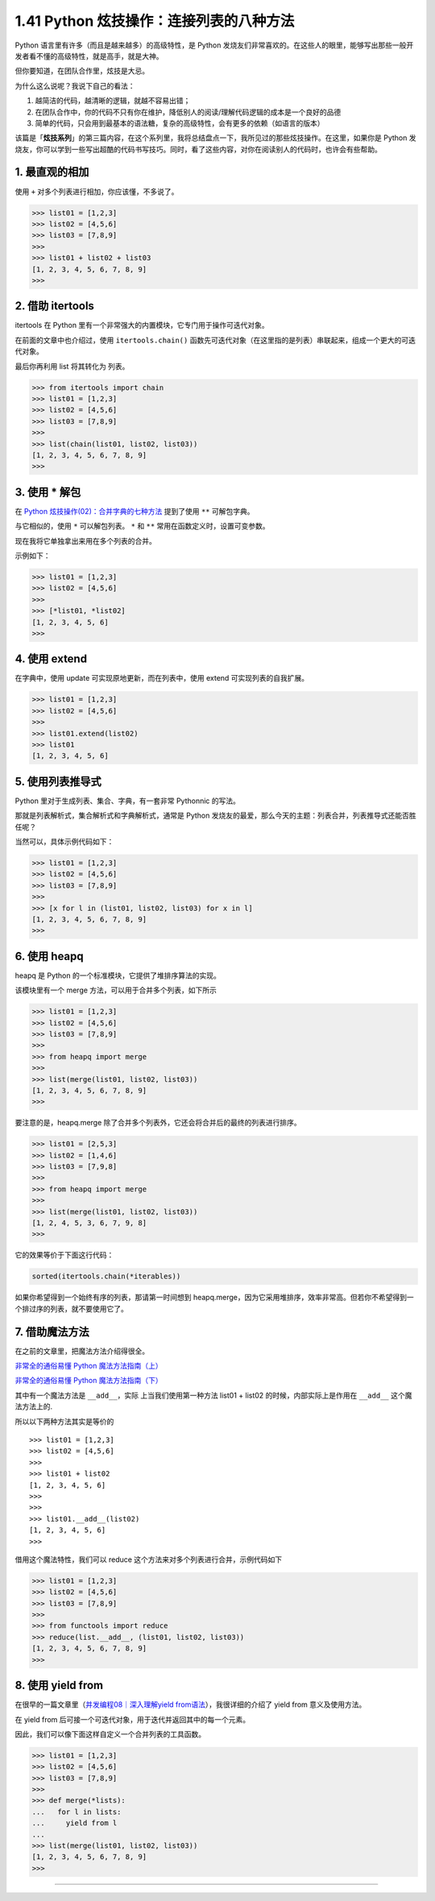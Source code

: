 1.41 Python 炫技操作：连接列表的八种方法
========================================

|image0|

Python 语言里有许多（而且是越来越多）的高级特性，是 Python
发烧友们非常喜欢的。在这些人的眼里，能够写出那些一般开发者看不懂的高级特性，就是高手，就是大神。

但你要知道，在团队合作里，炫技是大忌。

为什么这么说呢？我说下自己的看法：

1. 越简洁的代码，越清晰的逻辑，就越不容易出错；
2. 在团队合作中，你的代码不只有你在维护，降低别人的阅读/理解代码逻辑的成本是一个良好的品德
3. 简单的代码，只会用到最基本的语法糖，复杂的高级特性，会有更多的依赖（如语言的版本）

该篇是「\ **炫技系列**\ 」的第三篇内容，在这个系列里，我将总结盘点一下，我所见过的那些炫技操作。在这里，如果你是
Python
发烧友，你可以学到一些写出超酷的代码书写技巧。同时，看了这些内容，对你在阅读别人的代码时，也许会有些帮助。

1. 最直观的相加
---------------

使用 ``+`` 对多个列表进行相加，你应该懂，不多说了。

.. code:: python

   >>> list01 = [1,2,3]
   >>> list02 = [4,5,6]
   >>> list03 = [7,8,9]
   >>>
   >>> list01 + list02 + list03
   [1, 2, 3, 4, 5, 6, 7, 8, 9]
   >>> 

2. 借助 itertools
-----------------

itertools 在 Python
里有一个非常强大的内置模块，它专门用于操作可迭代对象。

在前面的文章中也介绍过，使用 ``itertools.chain()``
函数先可迭代对象（在这里指的是列表）串联起来，组成一个更大的可迭代对象。

最后你再利用 list 将其转化为 列表。

.. code:: python

   >>> from itertools import chain
   >>> list01 = [1,2,3]
   >>> list02 = [4,5,6]
   >>> list03 = [7,8,9]
   >>>
   >>> list(chain(list01, list02, list03))
   [1, 2, 3, 4, 5, 6, 7, 8, 9]
   >>>

3. 使用 \* 解包
---------------

在 `Python
炫技操作(02)：合并字典的七种方法 <https://mp.weixin.qq.com/s?__biz=MzIzMzMzOTI3Nw==&mid=2247486080&idx=1&sn=f1c5c4fc5363a1d787b9ae9baba0d07b&chksm=e8866a62dff1e374ad1e5ae2e51bc6cbeb41f631899cde980555ded61be840f0fe6c76c44b7d&token=688334198&lang=zh_CN#rd>`__
提到了使用 ``**`` 可解包字典。

与它相似的，使用 ``*`` 可以解包列表。 ``*`` 和 ``**``
常用在函数定义时，设置可变参数。

现在我将它单独拿出来用在多个列表的合并。

示例如下：

.. code:: python

   >>> list01 = [1,2,3]
   >>> list02 = [4,5,6]
   >>>
   >>> [*list01, *list02]
   [1, 2, 3, 4, 5, 6]
   >>>

4. 使用 extend
--------------

在字典中，使用 update 可实现原地更新，而在列表中，使用 extend
可实现列表的自我扩展。

.. code:: python

   >>> list01 = [1,2,3]
   >>> list02 = [4,5,6]
   >>>
   >>> list01.extend(list02)
   >>> list01
   [1, 2, 3, 4, 5, 6]

5. 使用列表推导式
-----------------

Python 里对于生成列表、集合、字典，有一套非常 Pythonnic 的写法。

那就是列表解析式，集合解析式和字典解析式，通常是 Python
发烧友的最爱，那么今天的主题：列表合并，列表推导式还能否胜任呢？

当然可以，具体示例代码如下：

.. code:: python

   >>> list01 = [1,2,3]
   >>> list02 = [4,5,6]
   >>> list03 = [7,8,9]
   >>>
   >>> [x for l in (list01, list02, list03) for x in l]
   [1, 2, 3, 4, 5, 6, 7, 8, 9]
   >>>

6. 使用 heapq
-------------

heapq 是 Python 的一个标准模块，它提供了堆排序算法的实现。

该模块里有一个 merge 方法，可以用于合并多个列表，如下所示

.. code:: python

   >>> list01 = [1,2,3]
   >>> list02 = [4,5,6]
   >>> list03 = [7,8,9]
   >>>
   >>> from heapq import merge
   >>>
   >>> list(merge(list01, list02, list03))
   [1, 2, 3, 4, 5, 6, 7, 8, 9]
   >>> 

要注意的是，heapq.merge
除了合并多个列表外，它还会将合并后的最终的列表进行排序。

.. code:: python

   >>> list01 = [2,5,3]
   >>> list02 = [1,4,6]
   >>> list03 = [7,9,8]
   >>> 
   >>> from heapq import merge
   >>> 
   >>> list(merge(list01, list02, list03))
   [1, 2, 4, 5, 3, 6, 7, 9, 8]
   >>> 

它的效果等价于下面这行代码：

.. code:: python

   sorted(itertools.chain(*iterables))

如果你希望得到一个始终有序的列表，那请第一时间想到
heapq.merge，因为它采用堆排序，效率非常高。但若你不希望得到一个排过序的列表，就不要使用它了。

7. 借助魔法方法
---------------

在之前的文章里，把魔法方法介绍得很全。

`非常全的通俗易懂 Python
魔法方法指南（上） <http://mp.weixin.qq.com/s?__biz=MzIzMzMzOTI3Nw==&mid=2247485551&idx=1&sn=4c0983f22269a113bcdf83690e5e2b20&chksm=e886688ddff1e19b9ad230128a67ee1a9ee1eced0720c14b5d48f68943be10b1b85b23d8ca2d#rd>`__

`非常全的通俗易懂 Python
魔法方法指南（下） <http://mp.weixin.qq.com/s?__biz=MzIzMzMzOTI3Nw==&mid=2247485555&idx=1&sn=0a218b796e651b451a17112e22790d07&chksm=e8866891dff1e18771a9392da7f509732244ebc4d1a6e2427acd39ee8b59b146e3d4961a2a62#rd>`__

其中有一个魔法方法是 ``__add__``\ ，实际 上当我们使用第一种方法 list01 +
list02 的时候，内部实际上是作用在 ``__add__`` 这个魔法方法上的.

所以以下两种方法其实是等价的

::

   >>> list01 = [1,2,3]
   >>> list02 = [4,5,6]
   >>> 
   >>> list01 + list02
   [1, 2, 3, 4, 5, 6]
   >>> 
   >>> 
   >>> list01.__add__(list02)
   [1, 2, 3, 4, 5, 6]
   >>> 

借用这个魔法特性，我们可以 reduce
这个方法来对多个列表进行合并，示例代码如下

.. code:: python

   >>> list01 = [1,2,3]
   >>> list02 = [4,5,6]
   >>> list03 = [7,8,9]
   >>>
   >>> from functools import reduce
   >>> reduce(list.__add__, (list01, list02, list03))
   [1, 2, 3, 4, 5, 6, 7, 8, 9]
   >>>

8. 使用 yield from
------------------

在很早的一篇文章里（\ `并发编程08｜深入理解yield
from语法 <https://mp.weixin.qq.com/s?__biz=MzIzMzMzOTI3Nw==&mid=2247485063&idx=1&sn=0ff7a99058320ff90a6237e7e03367fb&scene=21#wechat_redirect>`__\ ），我很详细的介绍了
yield from 意义及使用方法。

在 yield from 后可接一个可迭代对象，用于迭代并返回其中的每一个元素。

因此，我们可以像下面这样自定义一个合并列表的工具函数。

.. code:: python

   >>> list01 = [1,2,3]
   >>> list02 = [4,5,6]
   >>> list03 = [7,8,9]
   >>>
   >>> def merge(*lists):
   ...   for l in lists:
   ...     yield from l
   ...
   >>> list(merge(list01, list02, list03))
   [1, 2, 3, 4, 5, 6, 7, 8, 9]
   >>>

--------------

|image1|

.. |image0| image:: http://image.iswbm.com/20200602135014.png
.. |image1| image:: http://image.iswbm.com/20200607174235.png

